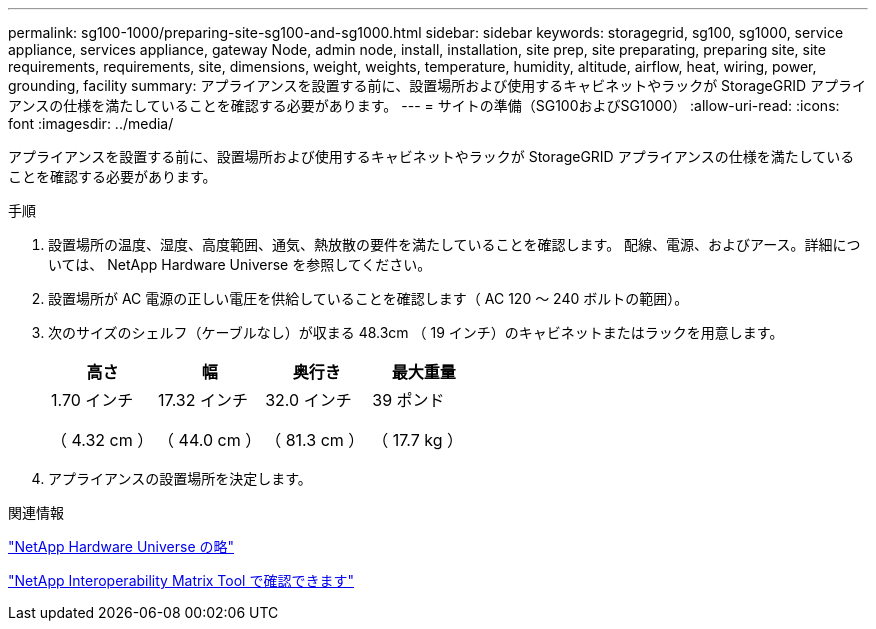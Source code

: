 ---
permalink: sg100-1000/preparing-site-sg100-and-sg1000.html 
sidebar: sidebar 
keywords: storagegrid, sg100, sg1000, service appliance, services appliance, gateway Node, admin node, install, installation, site prep, site preparating, preparing site, site requirements, requirements, site, dimensions, weight, weights, temperature, humidity, altitude, airflow, heat, wiring, power, grounding, facility 
summary: アプライアンスを設置する前に、設置場所および使用するキャビネットやラックが StorageGRID アプライアンスの仕様を満たしていることを確認する必要があります。 
---
= サイトの準備（SG100およびSG1000）
:allow-uri-read: 
:icons: font
:imagesdir: ../media/


[role="lead"]
アプライアンスを設置する前に、設置場所および使用するキャビネットやラックが StorageGRID アプライアンスの仕様を満たしていることを確認する必要があります。

.手順
. 設置場所の温度、湿度、高度範囲、通気、熱放散の要件を満たしていることを確認します。 配線、電源、およびアース。詳細については、 NetApp Hardware Universe を参照してください。
. 設置場所が AC 電源の正しい電圧を供給していることを確認します（ AC 120 ～ 240 ボルトの範囲）。
. 次のサイズのシェルフ（ケーブルなし）が収まる 48.3cm （ 19 インチ）のキャビネットまたはラックを用意します。
+
|===
| 高さ | 幅 | 奥行き | 最大重量 


 a| 
1.70 インチ

（ 4.32 cm ）
 a| 
17.32 インチ

（ 44.0 cm ）
 a| 
32.0 インチ

（ 81.3 cm ）
 a| 
39 ポンド

（ 17.7 kg ）

|===
. アプライアンスの設置場所を決定します。


.関連情報
https://hwu.netapp.com["NetApp Hardware Universe の略"^]

https://mysupport.netapp.com/matrix["NetApp Interoperability Matrix Tool で確認できます"^]
